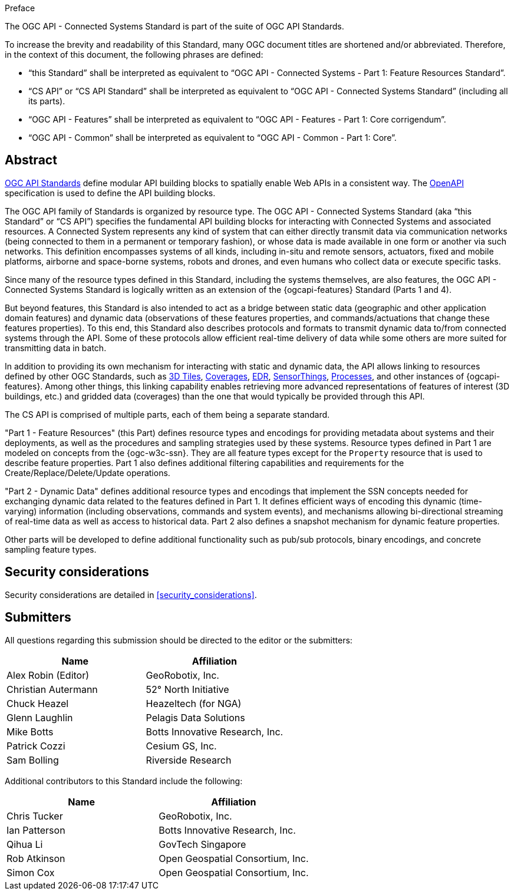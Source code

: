 .Preface

The OGC API - Connected Systems Standard is part of the suite of OGC API Standards.

To increase the brevity and readability of this Standard, many OGC document titles are shortened and/or abbreviated. Therefore, in the context of this document, the following phrases are defined:

- “this Standard” shall be interpreted as equivalent to “OGC API - Connected Systems - Part 1: Feature Resources Standard”.

- “CS API” or “CS API Standard” shall be interpreted as equivalent to “OGC API - Connected Systems Standard” (including all its parts).

- “OGC API - Features” shall be interpreted as equivalent to “OGC API - Features - Part 1: Core corrigendum”.

- “OGC API - Common” shall be interpreted as equivalent to “OGC API - Common - Part 1: Core”.


[abstract]
== Abstract

https://ogcapi.ogc.org/#standards[OGC API Standards] define modular API building blocks to spatially enable Web APIs in a consistent way. The https://www.openapis.org[OpenAPI] specification is used to define the API building blocks.

The OGC API family of Standards is organized by resource type. The OGC API - Connected Systems Standard (aka “this Standard” or “CS API”) specifies the fundamental API building blocks for interacting with Connected Systems and associated resources. A Connected System represents any kind of system that can either directly transmit data via communication networks (being connected to them in a permanent or temporary fashion), or whose data is made available in one form or another via such networks. This definition encompasses systems of all kinds, including in-situ and remote sensors, actuators, fixed and mobile platforms, airborne and space-borne systems, robots and drones, and even humans who collect data or execute specific tasks.

Since many of the resource types defined in this Standard, including the systems themselves, are also features, the OGC API - Connected Systems Standard is logically written as an extension of the {ogcapi-features} Standard (Parts 1 and 4).

But beyond features, this Standard is also intended to act as a bridge between static data (geographic and other application domain features) and dynamic data (observations of these features properties, and commands/actuations that change these features properties). To this end, this Standard also describes protocols and formats to transmit dynamic data to/from connected systems through the API. Some of these protocols allow efficient real-time delivery of data while some others are more suited for transmitting data in batch.

In addition to providing its own mechanism for interacting with static and dynamic data, the API allows linking to resources defined by other OGC Standards, such as https://www.ogc.org/standard/3dtiles/[3D Tiles], https://ogcapi.ogc.org/coverages[Coverages], https://ogcapi.ogc.org/edr[EDR], https://ogcapi.ogc.org/sensorthings[SensorThings], https://ogcapi.ogc.org/processes[Processes], and other instances of {ogcapi-features}. Among other things, this linking capability enables retrieving more advanced representations of features of interest (3D buildings, etc.) and gridded data (coverages) than the one that would typically be provided through this API.

The CS API is comprised of multiple parts, each of them being a separate standard.

"Part 1 - Feature Resources" (this Part) defines resource types and encodings for providing metadata about systems and their deployments, as well as the procedures and sampling strategies used by these systems. Resource types defined in Part 1 are modeled on concepts from the {ogc-w3c-ssn}. They are all feature types except for the `Property` resource that is used to describe feature properties. Part 1 also defines additional filtering capabilities and requirements for the Create/Replace/Delete/Update operations.

"Part 2 - Dynamic Data" defines additional resource types and encodings that implement the SSN concepts needed for exchanging dynamic data related to the features defined in Part 1. It defines efficient ways of encoding this dynamic (time-varying) information (including observations, commands and system events), and mechanisms allowing bi-directional streaming of real-time data as well as access to historical data. Part 2 also defines a snapshot mechanism for dynamic feature properties.

Other parts will be developed to define additional functionality such as pub/sub protocols, binary encodings, and concrete sampling feature types.



== Security considerations

Security considerations are detailed in <<security_considerations>>.


== Submitters

All questions regarding this submission should be directed to the editor or the submitters:

[%unnumbered,width="100%",options="header"]
|===
| *Name* | *Affiliation*
| Alex Robin (Editor) | GeoRobotix, Inc.
| Christian Autermann | 52° North Initiative
| Chuck Heazel | Heazeltech (for NGA)
| Glenn Laughlin | Pelagis Data Solutions
| Mike Botts | Botts Innovative Research, Inc.
| Patrick Cozzi | Cesium GS, Inc.
| Sam Bolling | Riverside Research
|===

Additional contributors to this Standard include the following:

[%unnumbered,width="100%",options="header"]
|===
| *Name* | *Affiliation*
| Chris Tucker | GeoRobotix, Inc.
| Ian Patterson | Botts Innovative Research, Inc.
| Qihua Li | GovTech Singapore
| Rob Atkinson | Open Geospatial Consortium, Inc.
| Simon Cox | Open Geospatial Consortium, Inc.
|===